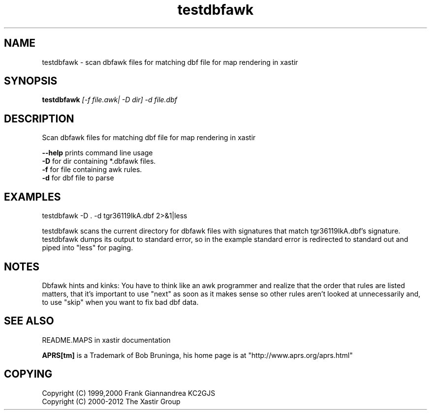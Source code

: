 .TH testdbfawk 1 2009-12-22 "The Xastir Group"

.SH NAME
testdbfawk \- scan dbfawk files for matching dbf file for map rendering in xastir

.SH SYNOPSIS
.B testdbfawk
.I [-f file.awk| -D dir] -d file.dbf

.SH DESCRIPTION
Scan dbfawk files for matching dbf file for map rendering in xastir
.br
.PP
.B --help
prints command line usage
.br
.B -D
for dir containing *.dbfawk files.
.br
.B -f
for file containing awk rules.
.br
.B -d
for dbf file to parse
.SH EXAMPLES
testdbfawk \-D . \-d tgr36119lkA.dbf 2>&1|less

testdbfawk scans the current directory for dbfawk files with signatures that match tgr36119lkA.dbf's
signature.  testdbfawk dumps its output to standard error, so in the example standard error is
redirected to standard out and piped into "less" for paging.

.SH NOTES
Dbfawk hints and kinks:  You have to think like an awk programmer and
realize that the order that rules are listed matters, that it's important
to use "next" as soon as it makes sense so other rules aren't looked at
unnecessarily and, to use "skip" when you want to fix bad dbf data.

.SH SEE ALSO
README.MAPS in xastir documentation
.br
.PP
.B APRS[tm]
is a Trademark of Bob Bruninga, his home page is at "http://www.aprs.org/aprs.html"

.SH COPYING
Copyright (C) 1999,2000 Frank Giannandrea KC2GJS
.br
Copyright (C) 2000-2012 The Xastir Group
